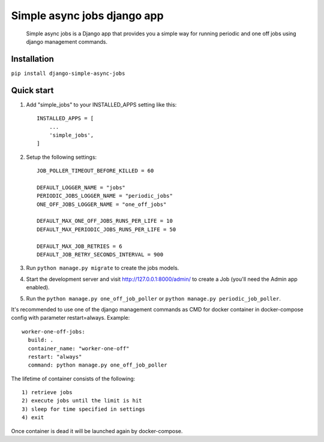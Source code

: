 ============================
Simple async jobs django app
============================

    Simple async jobs is a Django app that provides you a simple way
    for running periodic and one off jobs using django management commands.

Installation
------------

``pip install django-simple-async-jobs``

Quick start
-----------

1. Add "simple_jobs" to your INSTALLED_APPS setting like this::

    INSTALLED_APPS = [
        ...
        'simple_jobs',
    ]

2. Setup the following settings::

    JOB_POLLER_TIMEOUT_BEFORE_KILLED = 60

    DEFAULT_LOGGER_NAME = "jobs"
    PERIODIC_JOBS_LOGGER_NAME = "periodic_jobs"
    ONE_OFF_JOBS_LOGGER_NAME = "one_off_jobs"

    DEFAULT_MAX_ONE_OFF_JOBS_RUNS_PER_LIFE = 10
    DEFAULT_MAX_PERIODIC_JOBS_RUNS_PER_LIFE = 50

    DEFAULT_MAX_JOB_RETRIES = 6
    DEFAULT_JOB_RETRY_SECONDS_INTERVAL = 900

3. Run ``python manage.py migrate`` to create the jobs models.

4. Start the development server and visit http://127.0.0.1:8000/admin/
   to create a Job (you'll need the Admin app enabled).

5. Run the ``python manage.py one_off_job_poller`` or ``python manage.py periodic_job_poller``.


It's recommended to use one of the django management commands as CMD for docker container in docker-compose config with parameter restart=always.
Example::

  worker-one-off-jobs: 
    build: .
    container_name: "worker-one-off"
    restart: "always"
    command: python manage.py one_off_job_poller


The lifetime of container consists of the following::

    1) retrieve jobs
    2) execute jobs until the limit is hit
    3) sleep for time specified in settings
    4) exit

Once container is dead it will be launched again by docker-compose.
